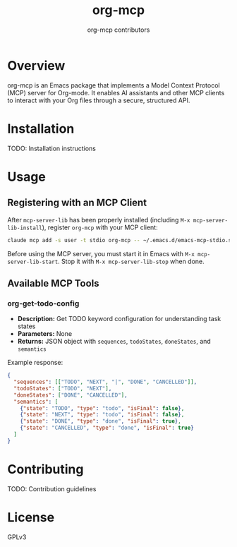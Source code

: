 #+TITLE: org-mcp
#+AUTHOR: org-mcp contributors

* Overview

org-mcp is an Emacs package that implements a Model Context Protocol (MCP) server for Org-mode. It enables AI assistants and other MCP clients to interact with your Org files through a secure, structured API.

* Installation

TODO: Installation instructions

* Usage

** Registering with an MCP Client

After =mcp-server-lib= has been properly installed (including =M-x mcp-server-lib-install=), register =org-mcp= with your MCP client:

#+begin_src bash
claude mcp add -s user -t stdio org-mcp -- ~/.emacs.d/emacs-mcp-stdio.sh --init-function=org-mcp-enable --stop-function=org-mcp-disable
#+end_src

Before using the MCP server, you must start it in Emacs with =M-x mcp-server-lib-start=. Stop it with =M-x mcp-server-lib-stop= when done.

** Available MCP Tools

*** org-get-todo-config
- *Description:* Get TODO keyword configuration for understanding task states
- *Parameters:* None
- *Returns:* JSON object with =sequences=, =todoStates=, =doneStates=, and =semantics=

Example response:
#+begin_src json
{
  "sequences": [["TODO", "NEXT", "|", "DONE", "CANCELLED"]],
  "todoStates": ["TODO", "NEXT"],
  "doneStates": ["DONE", "CANCELLED"],
  "semantics": [
    {"state": "TODO", "type": "todo", "isFinal": false},
    {"state": "NEXT", "type": "todo", "isFinal": false},
    {"state": "DONE", "type": "done", "isFinal": true},
    {"state": "CANCELLED", "type": "done", "isFinal": true}
  ]
}
#+end_src

* Contributing

TODO: Contribution guidelines

* License

GPLv3